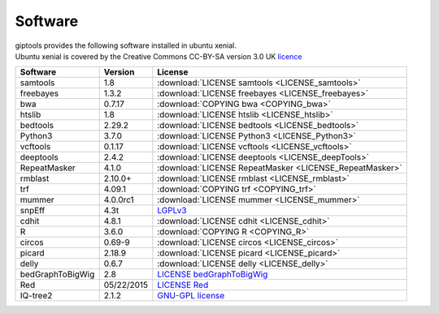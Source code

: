 
Software
========

| giptools provides the following software installed in ubuntu xenial.
| Ubuntu xenial is covered by the Creative Commons CC-BY-SA version 3.0 UK `licence <https://ubuntu.com/legal/intellectual-property-policy>`_ 

+-------------------+---------------------+--------------------------------------------------------+
|Software           |Version              |License                                                 |
+===================+=====================+========================================================+
|samtools           |1.8                  |:download:`LICENSE samtools <LICENSE_samtools>`         |
+-------------------+---------------------+--------------------------------------------------------+ 
|freebayes          |1.3.2                |:download:`LICENSE freebayes <LICENSE_freebayes>`       |
+-------------------+---------------------+--------------------------------------------------------+
|bwa                |0.7.17               |:download:`COPYING bwa <COPYING_bwa>`                   |
+-------------------+---------------------+--------------------------------------------------------+
|htslib             |1.8                  |:download:`LICENSE htslib <LICENSE_htslib>`             |
+-------------------+---------------------+--------------------------------------------------------+
|bedtools           |2.29.2               |:download:`LICENSE bedtools <LICENSE_bedtools>`         |
+-------------------+---------------------+--------------------------------------------------------+
|Python3            |3.7.0                |:download:`LICENSE Python3 <LICENSE_Python3>`           |
+-------------------+---------------------+--------------------------------------------------------+
|vcftools           |0.1.17               |:download:`LICENSE vcftools <LICENSE_vcftools>`         |
+-------------------+---------------------+--------------------------------------------------------+
|deeptools          |2.4.2                |:download:`LICENSE deeptools <LICENSE_deepTools>`       |
+-------------------+---------------------+--------------------------------------------------------+
|RepeatMasker       |4.1.0                |:download:`LICENSE RepeatMasker <LICENSE_RepeatMasker>` |
+-------------------+---------------------+--------------------------------------------------------+
|rmblast            |2.10.0+              |:download:`LICENSE rmblast <LICENSE_rmblast>`           |
+-------------------+---------------------+--------------------------------------------------------+
|trf                |4.09.1               |:download:`COPYING trf <COPYING_trf>`                   |
+-------------------+---------------------+--------------------------------------------------------+
|mummer             |4.0.0rc1             |:download:`LICENSE mummer <LICENSE_mummer>`             |
+-------------------+---------------------+--------------------------------------------------------+
|snpEff             |4.3t                 |`LGPLv3 <https://pcingola.github.io/SnpEff/license/>`_  |
+-------------------+---------------------+--------------------------------------------------------+
|cdhit              |4.8.1                |:download:`LICENSE cdhit <LICENSE_cdhit>`               |
+-------------------+---------------------+--------------------------------------------------------+
|R                  |3.6.0                |:download:`COPYING R <COPYING_R>`                       | 
+-------------------+---------------------+--------------------------------------------------------+
|circos             |0.69-9               |:download:`LICENSE circos <LICENSE_circos>`             |
+-------------------+---------------------+--------------------------------------------------------+
|picard             |2.18.9               |:download:`LICENSE picard <LICENSE_picard>`             |
+-------------------+---------------------+--------------------------------------------------------+
|delly              |0.6.7                |:download:`LICENSE delly <LICENSE_delly>`               |
+-------------------+---------------------+--------------------------------------------------------+
|bedGraphToBigWig   |2.8                  |`LICENSE bedGraphToBigWig`_                             |
+-------------------+---------------------+--------------------------------------------------------+
|Red                |05/22/2015           |`LICENSE Red`_                                          |
+-------------------+---------------------+--------------------------------------------------------+
|IQ-tree2           |2.1.2                |`GNU-GPL license <http://www.iqtree.org/about/>`_       |
+-------------------+---------------------+--------------------------------------------------------+


.. _LICENSE bedGraphToBigWig: https://genome.ucsc.edu/license/
.. _LICENSE Red: https://bmcbioinformatics.biomedcentral.com/articles/10.1186/s12859-015-0654-5









